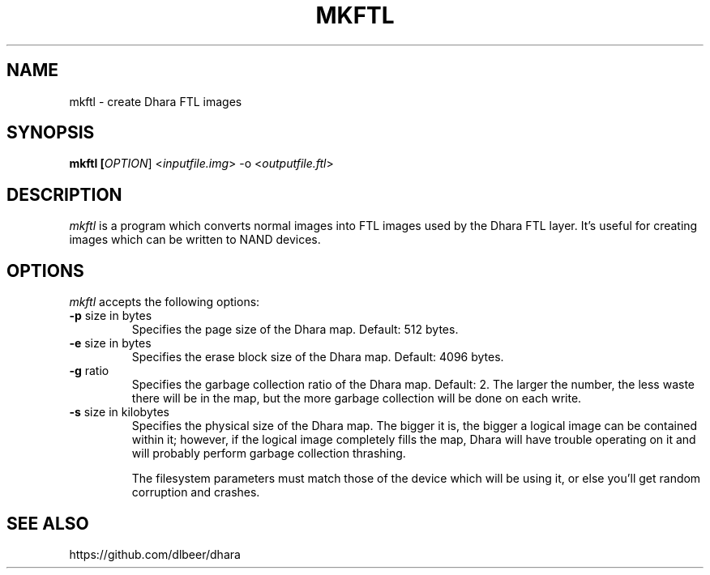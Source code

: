 .TH MKFTL 1 2021-03-03 "mkftl manual"

.SH NAME
mkftl \- create Dhara FTL images

.SH SYNOPSIS
.B mkftl [\fIOPTION\fR] <\fIinputfile.img\fR> -o <\fIoutputfile.ftl\fR>

.SH DESCRIPTION

\fImkftl\fR is a program which converts normal images into FTL images used by
the Dhara FTL layer. It's useful for creating images which can be written to
NAND devices.

.SH OPTIONS
\fImkftl\fR accepts the following options:

.TP
.BR \-p " size in bytes"
Specifies the page size of the Dhara map. Default: 512 bytes.

.TP
.BR \-e " size in bytes"
Specifies the erase block size of the Dhara map. Default: 4096 bytes.

.TP
.BR \-g " ratio"
Specifies the garbage collection ratio of the Dhara map. Default: 2. The larger
the number, the less waste there will be in the map, but the more garbage
collection will be done on each write.

.TP
.BR \-s " size in kilobytes"
Specifies the physical size of the Dhara map. The bigger it is, the bigger a
logical image can be contained within it; however, if the logical image
completely fills the map, Dhara will have trouble operating on it and will
probably perform garbage collection thrashing.

The filesystem parameters must match those of the device which will be using
it, or else you'll get random corruption and crashes.

.SH SEE ALSO
https://github.com/dlbeer/dhara

